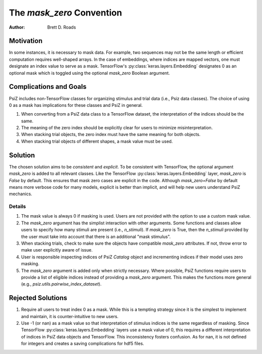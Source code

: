 ##########################
The `mask_zero` Convention
##########################

:Author: Brett D. Roads

Motivation
==========

In some instances, it is necessary to mask data. For example, two sequences may not be the same length or efficient computation requires well-shaped arrays. In the case of embeddings, where indices are mapped vectors, one must designate an index value to serve as a mask. TensorFlow's :py:class:`keras.layers.Embedding` designates 0 as an optional mask which is toggled using the optional `mask_zero` Boolean argument.

Complications and Goals
=======================

PsiZ includes non-TensorFlow classes for organizing stimulus and trial data (i.e., Psiz data classes). The choice of using 0 as a mask has implications for these classes and PsiZ in general.

1. When converting from a PsiZ data class to a TensorFlow dataset, the interpretation of the indices should be the same.
2. The meaning of the zero index should be explicitly clear for users to minimize misinterpretation.
3. When stacking trial objects, the zero index must have the same meaning for both objects.
4. When stacking trial objects of different shapes, a mask value must be used.

Solution
========

The chosen solution aims to be *consistent* and *explicit*. To be consistent with TensorFlow, the optional argument `mask_zero` is added to all relevant classes. Like the TensorFlow :py:class:`keras.layers.Embedding` layer, `mask_zero` is `False` by default. This ensures that mask zero cases are explicit in the code. Although `mask_zero=False` by default means more verbose code for many models, explicit is better than implicit, and will help new users understand PsiZ mechanics.

Details
*******

#. The mask value is always 0 if masking is used. Users are not provided with the option to  use a custom mask value.
#. The `mask_zero` argument has the simplist interaction with other arguments. Some functions and classes allow users to specify how many stimuli are present (i.e., `n_stimuli`). If `mask_zero` is True, then the `n_stimuli` provided by the user must take into account that there is an additional "mask stimulus".
#. When stacking trials, check to make sure the objects have compatible `mask_zero` attributes. If not, throw error to make user explicitly aware of issue.
#. User is responsible inspecting indices of PsiZ `Catalog` object and incrementing indices if their model uses zero masking.
#. The `mask_zero` argument is added only when strictly necessary. Where possible, PsiZ functions require users to provide a list of eligible indices instead of providing a `mask_zero` argument. This makes the functions more general (e.g., `psiz.utils.pairwise_index_dataset`).

Rejected Solutions
==================

#. Require all users to treat index 0 as a mask. While this is a tempting strategy since it is the simplest to implement and maintain, it is counter-intuitive to new users.
#. Use -1 (or nan) as a mask value so that interpretation of stimulus indices is the same regardless of masking. Since TensorFlow :py:class:`keras.layers.Embedding` layers use a mask value of 0, this requires a different interpretation of indices in PsiZ data objects and TensorFlow. This inconsistency fosters confusion. As for nan, it is not defined for integers and creates a saving complications for hdf5 files.
